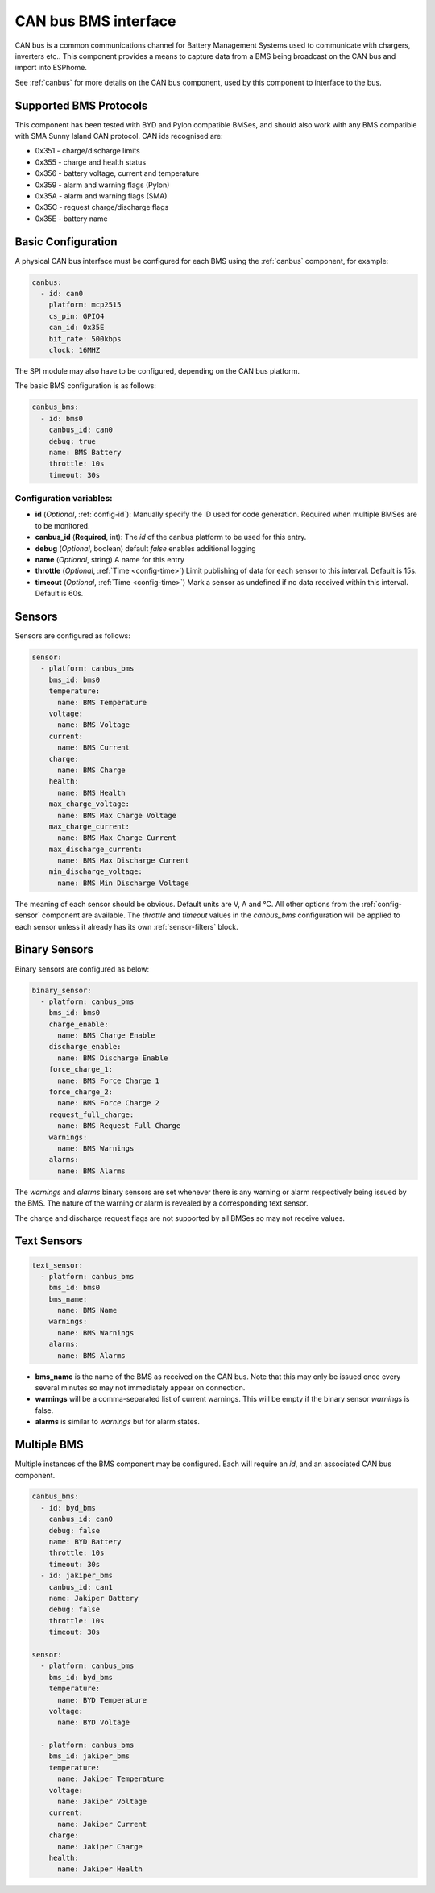 .. _canbus_bms:

CAN bus BMS interface
=====================

.. seo::
    :description: Instructions for capturing data from CAN bus connected BMSes
    :image: canbus-bms.svg
    :keywords: CAN BMS battery

CAN bus is a common communications channel for Battery Management Systems used to communicate with chargers,
inverters etc.. This component provides a means to capture data from a BMS being broadcast on the CAN bus and
import into ESPhome.

See :ref:`canbus` for more details on the CAN bus component, used by this component to interface to the bus.

Supported BMS Protocols
-----------------------

This component has been tested with BYD and Pylon compatible BMSes, and should also work with any BMS compatible with
SMA Sunny Island CAN protocol. CAN ids recognised are:

* 0x351 - charge/discharge limits
* 0x355 - charge and health status
* 0x356 - battery voltage, current and temperature
* 0x359 - alarm and warning flags (Pylon)
* 0x35A - alarm and warning flags (SMA)
* 0x35C - request charge/discharge flags
* 0x35E - battery name


Basic Configuration
-------------------

A physical CAN bus interface must be configured for each BMS using the :ref:`canbus` component, for example:

.. code-block:: yaml

    canbus:
      - id: can0
        platform: mcp2515
        cs_pin: GPIO4
        can_id: 0x35E
        bit_rate: 500kbps
        clock: 16MHZ

The SPI module may also have to be configured, depending on the CAN bus platform.

The basic BMS configuration is as follows:

.. code-block:: yaml

    canbus_bms:
      - id: bms0
        canbus_id: can0
        debug: true
        name: BMS Battery
        throttle: 10s
        timeout: 30s


Configuration variables:
************************

- **id** (*Optional*, :ref:`config-id`): Manually specify the ID used for code generation. Required when multiple BMSes are to be monitored.
- **canbus_id** (**Required**, int): The `id` of the canbus platform to be used for this entry.
- **debug** (*Optional*, boolean) default *false* enables additional logging
- **name** (*Optional*, string) A name for this entry
- **throttle** (*Optional*, :ref:`Time <config-time>`) Limit publishing of data for each sensor to this interval. Default is 15s.
- **timeout** (*Optional*, :ref:`Time <config-time>`) Mark a sensor as undefined if no data received within this interval. Default is 60s.


Sensors
-------

Sensors are configured as follows:

.. code-block:: yaml

    sensor:
      - platform: canbus_bms
        bms_id: bms0
        temperature:
          name: BMS Temperature
        voltage:
          name: BMS Voltage
        current:
          name: BMS Current
        charge:
          name: BMS Charge
        health:
          name: BMS Health
        max_charge_voltage:
          name: BMS Max Charge Voltage
        max_charge_current:
          name: BMS Max Charge Current
        max_discharge_current:
          name: BMS Max Discharge Current
        min_discharge_voltage:
          name: BMS Min Discharge Voltage

The meaning of each sensor should be obvious. Default units are V, A and °C. All other options from the :ref:`config-sensor` component are available. The `throttle` and `timeout` values in the `canbus_bms` configuration will
be applied to each sensor unless it already has its own :ref:`sensor-filters` block.

Binary Sensors
--------------

Binary sensors are configured as below:

.. code-block:: yaml

    binary_sensor:
      - platform: canbus_bms
        bms_id: bms0
        charge_enable:
          name: BMS Charge Enable
        discharge_enable:
          name: BMS Discharge Enable
        force_charge_1:
          name: BMS Force Charge 1
        force_charge_2:
          name: BMS Force Charge 2
        request_full_charge:
          name: BMS Request Full Charge
        warnings:
          name: BMS Warnings
        alarms:
          name: BMS Alarms


The `warnings` and `alarms` binary sensors are set whenever there is any warning or alarm respectively being
issued by the BMS. The nature of the warning or alarm is revealed by a corresponding text sensor.

The charge and discharge request flags are not supported by all BMSes so may not receive values.

Text Sensors
------------

.. code-block:: yaml

    text_sensor:
      - platform: canbus_bms
        bms_id: bms0
        bms_name:
          name: BMS Name
        warnings:
          name: BMS Warnings
        alarms:
          name: BMS Alarms


- **bms_name** is the name of the BMS as received on the CAN bus. Note that this may only be issued once every several minutes so may not immediately appear on connection.
- **warnings** will be a comma-separated list of current warnings. This will be empty if the binary sensor `warnings` is false.
- **alarms** is similar to `warnings` but for alarm states.

Multiple BMS
------------

Multiple instances of the BMS component may be configured. Each will require an `id`, and an associated CAN bus
component.

.. code-block:: yaml

    canbus_bms:
      - id: byd_bms
        canbus_id: can0
        debug: false
        name: BYD Battery
        throttle: 10s
        timeout: 30s
      - id: jakiper_bms
        canbus_id: can1
        name: Jakiper Battery
        debug: false
        throttle: 10s
        timeout: 30s

    sensor:
      - platform: canbus_bms
        bms_id: byd_bms
        temperature:
          name: BYD Temperature
        voltage:
          name: BYD Voltage

      - platform: canbus_bms
        bms_id: jakiper_bms
        temperature:
          name: Jakiper Temperature
        voltage:
          name: Jakiper Voltage
        current:
          name: Jakiper Current
        charge:
          name: Jakiper Charge
        health:
          name: Jakiper Health
